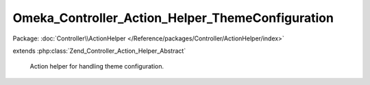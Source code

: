 -------------------------------------------------
Omeka_Controller_Action_Helper_ThemeConfiguration
-------------------------------------------------

Package: :doc:`Controller\\ActionHelper </Reference/packages/Controller/ActionHelper/index>`

.. php:class:: Omeka_Controller_Action_Helper_ThemeConfiguration

extends :php:class:`Zend_Controller_Action_Helper_Abstract`

    Action helper for handling theme configuration.

    .. php:method:: processForm(Zend_Form $form, $data, $originalOptions = array())

        Process the theme configuration form.

        For file elements, this will save them using the storage system or remove
        them as is necessary.

        :type $form: Zend_Form
        :param $form: The form to save.
        :type $data: array
        :param $data: The data to fill the form with.
        :type $originalOptions: array
        :param $originalOptions: The previous options for the form.
        :returns: array|bool Array of options if the form was validly submitted, false otherwise.

    .. php:method:: _configFileElement(Zend_Form_Element_File $element)

        Ignore a file element that has an associated hidden element,
        since this means that the user did not change the uploaded file.

        :type $element: Zend_Form_Element_File
        :param $element:

    .. php:method:: _processFileElement(Zend_Form_Element_File $element)

        Store and/or delete a file for a file element.

        :type $element: Zend_Form_Element_File
        :param $element:

    .. php:method:: _deleteOldFile(Zend_Form_Element_File $element)

        Delete a previously-stored theme file.

        :type $element: Zend_Form_Element_File
        :param $element:

